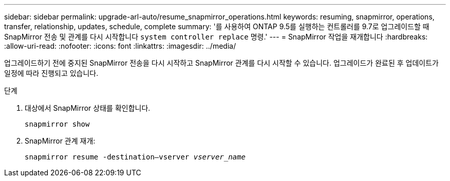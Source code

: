 ---
sidebar: sidebar 
permalink: upgrade-arl-auto/resume_snapmirror_operations.html 
keywords: resuming, snapmirror, operations, transfer, relationship, updates, schedule, complete 
summary: '를 사용하여 ONTAP 9.5를 실행하는 컨트롤러를 9.7로 업그레이드할 때 SnapMirror 전송 및 관계를 다시 시작합니다 `system controller replace` 명령.' 
---
= SnapMirror 작업을 재개합니다
:hardbreaks:
:allow-uri-read: 
:nofooter: 
:icons: font
:linkattrs: 
:imagesdir: ../media/


[role="lead"]
업그레이드하기 전에 중지된 SnapMirror 전송을 다시 시작하고 SnapMirror 관계를 다시 시작할 수 있습니다. 업그레이드가 완료된 후 업데이트가 일정에 따라 진행되고 있습니다.

.단계
. 대상에서 SnapMirror 상태를 확인합니다.
+
`snapmirror show`

. SnapMirror 관계 재개:
+
`snapmirror resume -destination–vserver _vserver_name_`


